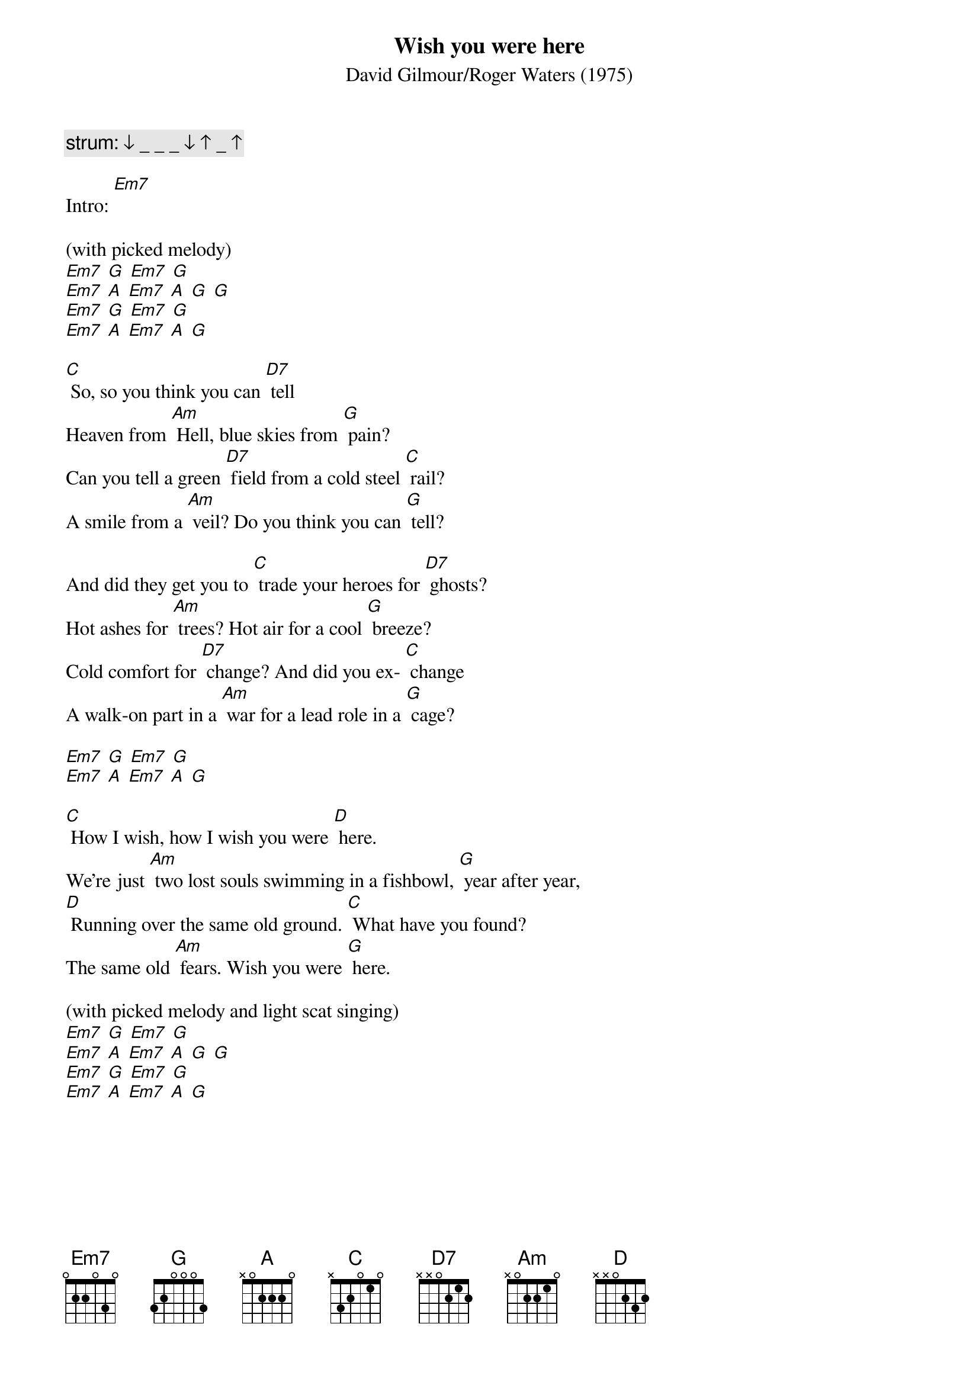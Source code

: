 {t: Wish you were here}
{st: David Gilmour/Roger Waters (1975)}

{c: strum: ↓ _ _ _ ↓ ↑ _ ↑}

Intro: [Em7]

(with picked melody)
[Em7] [G] [Em7] [G]
[Em7] [A] [Em7] [A] [G] [G]
[Em7] [G] [Em7] [G]
[Em7] [A] [Em7] [A] [G]

[C] So, so you think you can [D7] tell
Heaven from [Am] Hell, blue skies from [G] pain?
Can you tell a green [D7] field from a cold steel [C] rail?
A smile from a [Am] veil? Do you think you can [G] tell?

And did they get you to [C] trade your heroes for [D7] ghosts?
Hot ashes for [Am] trees? Hot air for a cool [G] breeze?
Cold comfort for [D7] change? And did you ex- [C] change
A walk-on part in a [Am] war for a lead role in a [G] cage?

[Em7] [G] [Em7] [G]
[Em7] [A] [Em7] [A] [G]

[C] How I wish, how I wish you were [D] here.
We're just [Am] two lost souls swimming in a fishbowl, [G] year after year,
[D] Running over the same old ground. [C] What have you found?
The same old [Am] fears. Wish you were [G] here.

(with picked melody and light scat singing)
[Em7] [G] [Em7] [G]
[Em7] [A] [Em7] [A] [G] [G]
[Em7] [G] [Em7] [G]
[Em7] [A] [Em7] [A] [G]

